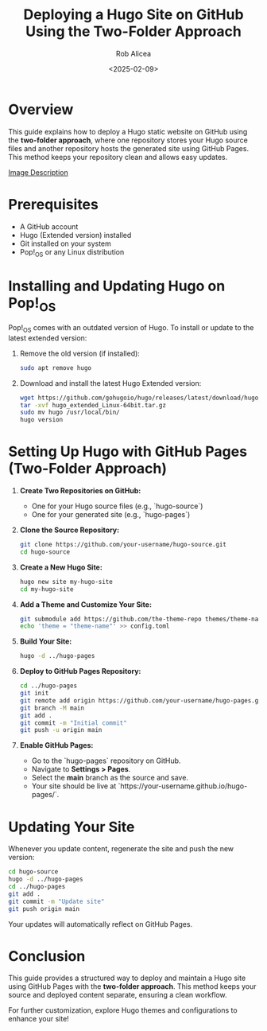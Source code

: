 #+TITLE: Deploying a Hugo Site on GitHub Using the Two-Folder Approach
#+AUTHOR: Rob Alicea
#+DATE: <2025-02-09>
#+OPTIONS: toc:nil num:nil

* Overview
This guide explains how to deploy a Hugo static website on GitHub using the **two-folder approach**, where one repository stores your Hugo source files and another repository hosts the generated site using GitHub Pages. This method keeps your repository clean and allows easy updates.

[[https://encrypted-tbn0.gstatic.com/images?q=tbn:ANd9GcQmG0sTTujYLYv0fIIepY8CGiS6fY6rlvNlTA&s][Image Description]]

* Prerequisites
- A GitHub account
- Hugo (Extended version) installed
- Git installed on your system
- Pop!_OS or any Linux distribution

* Installing and Updating Hugo on Pop!_OS
Pop!_OS comes with an outdated version of Hugo. To install or update to the latest extended version:

1. Remove the old version (if installed):
   #+begin_src bash
   sudo apt remove hugo
   #+end_src

2. Download and install the latest Hugo Extended version:
   #+begin_src bash
   wget https://github.com/gohugoio/hugo/releases/latest/download/hugo_extended_Linux-64bit.tar.gz
   tar -xvf hugo_extended_Linux-64bit.tar.gz
   sudo mv hugo /usr/local/bin/
   hugo version
   #+end_src

* Setting Up Hugo with GitHub Pages (Two-Folder Approach)

1. **Create Two Repositories on GitHub:**
   - One for your Hugo source files (e.g., `hugo-source`)
   - One for your generated site (e.g., `hugo-pages`)

2. **Clone the Source Repository:**
   #+begin_src bash
   git clone https://github.com/your-username/hugo-source.git
   cd hugo-source
   #+end_src

3. **Create a New Hugo Site:**
   #+begin_src bash
   hugo new site my-hugo-site
   cd my-hugo-site
   #+end_src

4. **Add a Theme and Customize Your Site:**
   #+begin_src bash
   git submodule add https://github.com/the-theme-repo themes/theme-name
   echo 'theme = "theme-name"' >> config.toml
   #+end_src

5. **Build Your Site:**
   #+begin_src bash
   hugo -d ../hugo-pages
   #+end_src

6. **Deploy to GitHub Pages Repository:**
   #+begin_src bash
   cd ../hugo-pages
   git init
   git remote add origin https://github.com/your-username/hugo-pages.git
   git branch -M main
   git add .
   git commit -m "Initial commit"
   git push -u origin main
   #+end_src

7. **Enable GitHub Pages:**
   - Go to the `hugo-pages` repository on GitHub.
   - Navigate to *Settings > Pages*.
   - Select the *main* branch as the source and save.
   - Your site should be live at `https://your-username.github.io/hugo-pages/`.

* Updating Your Site
Whenever you update content, regenerate the site and push the new version:
   #+begin_src bash
   cd hugo-source
   hugo -d ../hugo-pages
   cd ../hugo-pages
   git add .
   git commit -m "Update site"
   git push origin main
   #+end_src

Your updates will automatically reflect on GitHub Pages.

* Conclusion
This guide provides a structured way to deploy and maintain a Hugo site using GitHub Pages with the **two-folder approach**. This method keeps your source and deployed content separate, ensuring a clean workflow.

For further customization, explore Hugo themes and configurations to enhance your site!
